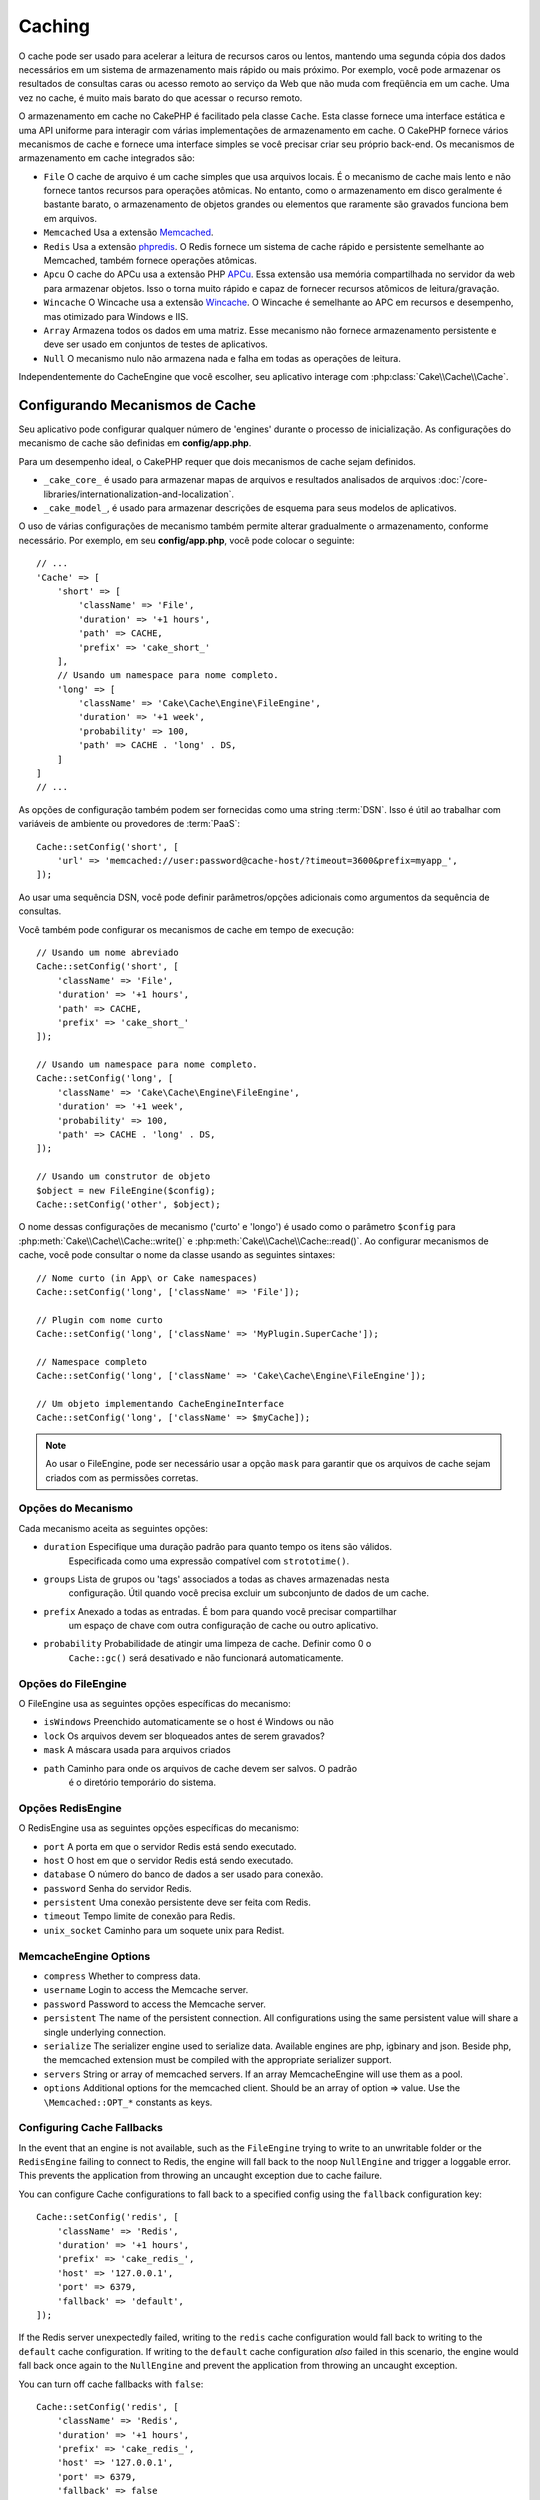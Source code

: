 Caching
#######

.. php:namespace::  Cake\Cache

.. php:class:: Cache

O cache pode ser usado para acelerar a leitura de recursos caros ou lentos, 
mantendo uma segunda cópia dos dados necessários em um sistema de armazenamento 
mais rápido ou mais próximo. Por exemplo, você pode armazenar os resultados de 
consultas caras ou acesso remoto ao serviço da Web que não muda com freqüência 
em um cache. Uma vez no cache, é muito mais barato do que acessar o recurso remoto.

O armazenamento em cache no CakePHP é facilitado pela classe ``Cache``. Esta 
classe fornece uma interface estática e uma API uniforme para interagir com 
várias implementações de armazenamento em cache. O CakePHP fornece vários 
mecanismos de cache e fornece uma interface simples se você precisar criar 
seu próprio back-end. Os mecanismos de armazenamento em cache integrados são:

* ``File`` O cache de arquivo é um cache simples que usa arquivos locais. 
  É o mecanismo de cache mais lento e não fornece tantos recursos para operações 
  atômicas. No entanto, como o armazenamento em disco geralmente é bastante barato, 
  o armazenamento de objetos grandes ou elementos que raramente são gravados 
  funciona bem em arquivos.
* ``Memcached`` Usa a extensão `Memcached <http://php.net/memcached>`_.
* ``Redis`` Usa a extensão `phpredis <https://github.com/nicolasff/phpredis>`_. O 
  Redis fornece um sistema de cache rápido e persistente semelhante ao Memcached, 
  também fornece operações atômicas.
* ``Apcu`` O cache do APCu usa a extensão PHP `APCu <http://php.net/apcu>`_. Essa 
  extensão usa memória compartilhada no servidor da web para armazenar objetos. 
  Isso o torna muito rápido e capaz de fornecer recursos atômicos de leitura/gravação.
* ``Wincache`` O Wincache usa a extensão `Wincache <http://php.net/wincache>`_. 
  O Wincache é semelhante ao APC em recursos e desempenho, mas otimizado para 
  Windows e IIS.
* ``Array`` Armazena todos os dados em uma matriz. Esse mecanismo não fornece 
  armazenamento persistente e deve ser usado em conjuntos de testes de aplicativos.
* ``Null`` O mecanismo nulo não armazena nada e falha em todas as operações de leitura. 

Independentemente do CacheEngine que você escolher, seu aplicativo interage com
:php:class:`Cake\\Cache\\Cache`.

.. _cache-configuration:

Configurando Mecanismos de Cache
================================

.. php:staticmethod:: setConfig($key, $config = null)

Seu aplicativo pode configurar qualquer número de 'engines' durante o processo de inicialização. 
As configurações do mecanismo de cache são definidas em **config/app.php**.

Para um desempenho ideal, o CakePHP requer que dois mecanismos de cache sejam definidos.

* ``_cake_core_`` é usado para armazenar mapas de arquivos e resultados analisados de 
  arquivos :doc:`/core-libraries/internationalization-and-localization`.
* ``_cake_model_``, é usado para armazenar descrições de esquema para seus modelos de 
  aplicativos.

O uso de várias configurações de mecanismo também permite alterar gradualmente o armazenamento, 
conforme necessário. Por exemplo, em seu **config/app.php**, você pode colocar o seguinte::

    // ...
    'Cache' => [
        'short' => [
            'className' => 'File',
            'duration' => '+1 hours',
            'path' => CACHE,
            'prefix' => 'cake_short_'
        ],
        // Usando um namespace para nome completo.
        'long' => [
            'className' => 'Cake\Cache\Engine\FileEngine',
            'duration' => '+1 week',
            'probability' => 100,
            'path' => CACHE . 'long' . DS,
        ]
    ]
    // ...

As opções de configuração também podem ser fornecidas como uma string :term:`DSN`. 
Isso é útil ao trabalhar com variáveis de ambiente ou provedores de :term:`PaaS`::

    Cache::setConfig('short', [
        'url' => 'memcached://user:password@cache-host/?timeout=3600&prefix=myapp_',
    ]);

Ao usar uma sequência DSN, você pode definir parâmetros/opções adicionais como 
argumentos da sequência de consultas.

Você também pode configurar os mecanismos de cache em tempo de execução::

    // Usando um nome abreviado
    Cache::setConfig('short', [
        'className' => 'File',
        'duration' => '+1 hours',
        'path' => CACHE,
        'prefix' => 'cake_short_'
    ]);

    // Usando um namespace para nome completo.
    Cache::setConfig('long', [
        'className' => 'Cake\Cache\Engine\FileEngine',
        'duration' => '+1 week',
        'probability' => 100,
        'path' => CACHE . 'long' . DS,
    ]);

    // Usando um construtor de objeto
    $object = new FileEngine($config);
    Cache::setConfig('other', $object);

O nome dessas configurações de mecanismo ('curto' e 'longo') é usado como o parâmetro ``$config`` 
para :php:meth:`Cake\\Cache\\Cache::write()` e :php:meth:`Cake\\Cache\\Cache::read()`. Ao configurar 
mecanismos de cache, você pode consultar o nome da classe usando as seguintes sintaxes::

    // Nome curto (in App\ or Cake namespaces)
    Cache::setConfig('long', ['className' => 'File']);

    // Plugin com nome curto
    Cache::setConfig('long', ['className' => 'MyPlugin.SuperCache']);

    // Namespace completo
    Cache::setConfig('long', ['className' => 'Cake\Cache\Engine\FileEngine']);

    // Um objeto implementando CacheEngineInterface
    Cache::setConfig('long', ['className' => $myCache]);

.. note::

    Ao usar o FileEngine, pode ser necessário usar a opção ``mask`` para 
    garantir que os arquivos de cache sejam criados com as permissões corretas.

Opções do Mecanismo
-------------------

Cada mecanismo aceita as seguintes opções:

* ``duration`` Especifique uma duração padrão para quanto tempo os itens são válidos. 
   Especificada como uma expressão compatível com ``strototime()``.
* ``groups`` Lista de grupos ou 'tags' associados a todas as chaves armazenadas nesta 
   configuração. Útil quando você precisa excluir um subconjunto de dados de um cache.
* ``prefix`` Anexado a todas as entradas. É bom para quando você precisar compartilhar 
   um espaço de chave com outra configuração de cache ou outro aplicativo.
* ``probability`` Probabilidade de atingir uma limpeza de cache. Definir como 0 o
   ``Cache::gc()`` será desativado e não funcionará automaticamente.

Opções do FileEngine
--------------------

O FileEngine usa as seguintes opções específicas do mecanismo:

* ``isWindows`` Preenchido automaticamente se o host é Windows ou não
* ``lock`` Os arquivos devem ser bloqueados antes de serem gravados?
* ``mask`` A máscara usada para arquivos criados
* ``path`` Caminho para onde os arquivos de cache devem ser salvos. O padrão 
   é o diretório temporário do sistema.

Opções RedisEngine
------------------

O RedisEngine usa as seguintes opções específicas do mecanismo:

* ``port`` A porta em que o servidor Redis está sendo executado.
* ``host`` O host em que o servidor Redis está sendo executado.
* ``database`` O número do banco de dados a ser usado para conexão.
* ``password`` Senha do servidor Redis.
* ``persistent`` Uma conexão persistente deve ser feita com Redis.
* ``timeout`` Tempo limite de conexão para Redis.
* ``unix_socket`` Caminho para um soquete unix para Redist.

MemcacheEngine Options
----------------------

- ``compress`` Whether to compress data.
- ``username`` Login to access the Memcache server.
- ``password`` Password to access the Memcache server.
- ``persistent`` The name of the persistent connection. All configurations using
  the same persistent value will share a single underlying connection.
- ``serialize`` The serializer engine used to serialize data. Available engines are php,
  igbinary and json. Beside php, the memcached extension must be compiled with the
  appropriate serializer support.
- ``servers`` String or array of memcached servers. If an array MemcacheEngine will use
  them as a pool.
- ``options`` Additional options for the memcached client. Should be an array of option => value.
  Use the ``\Memcached::OPT_*`` constants as keys.

.. _cache-configuration-fallback:

Configuring Cache Fallbacks
---------------------------

In the event that an engine is not available, such as the ``FileEngine`` trying
to write to an unwritable folder or the ``RedisEngine`` failing to connect to
Redis, the engine will fall back to the noop ``NullEngine`` and trigger a loggable
error. This prevents the application from throwing an uncaught exception due to
cache failure.

You can configure Cache configurations to fall back to a specified config using
the ``fallback`` configuration key::

    Cache::setConfig('redis', [
        'className' => 'Redis',
        'duration' => '+1 hours',
        'prefix' => 'cake_redis_',
        'host' => '127.0.0.1',
        'port' => 6379,
        'fallback' => 'default',
    ]);

If the Redis server unexpectedly failed, writing to the ``redis`` cache
configuration would fall back to writing to the ``default`` cache configuration.
If writing to the ``default`` cache configuration *also* failed in this scenario, the
engine would fall back once again to the ``NullEngine`` and prevent the application
from throwing an uncaught exception.

You can turn off cache fallbacks with ``false``::

    Cache::setConfig('redis', [
        'className' => 'Redis',
        'duration' => '+1 hours',
        'prefix' => 'cake_redis_',
        'host' => '127.0.0.1',
        'port' => 6379,
        'fallback' => false
    ]);

When there is no fallback cache failures will be raised as exceptions.

Removing Configured Cache Engines
---------------------------------

.. php:staticmethod:: drop($key)

Once a configuration is created you cannot change it. Instead you should drop
the configuration and re-create it using :php:meth:`Cake\\Cache\\Cache::drop()` and
:php:meth:`Cake\\Cache\\Cache::setConfig()`. Dropping a cache engine will remove
the config and destroy the adapter if it was constructed.

Writing to a Cache
==================

.. php:staticmethod:: write($key, $value, $config = 'default')

``Cache::write()`` will write a $value to the Cache. You can read or
delete this value later by referring to it by ``$key``. You may
specify an optional configuration to store the cache in as well. If
no ``$config`` is specified, default will be used. ``Cache::write()``
can store any type of object and is ideal for storing results of
model finds::

    if (($posts = Cache::read('posts')) === false) {
        $posts = $someService->getAllPosts();
        Cache::write('posts', $posts);
    }

Using ``Cache::write()`` and ``Cache::read()`` to reduce the number
of trips made to the database to fetch posts.

.. note::

    If you plan to cache the result of queries made with the CakePHP ORM,
    it is better to use the built-in cache capabilities of the Query object
    as described in the :ref:`caching-query-results` section

Writing Multiple Keys at Once
-----------------------------

.. php:staticmethod:: writeMany($data, $config = 'default')

You may find yourself needing to write multiple cache keys at once. While you
can use multiple calls to ``write()``, ``writeMany()`` allows CakePHP to use
more efficient storage API's where available. For example using ``writeMany()``
save multiple network connections when using Memcached::

    $result = Cache::writeMany([
        'article-' . $slug => $article,
        'article-' . $slug . '-comments' => $comments
    ]);

    // $result will contain
    ['article-first-post' => true, 'article-first-post-comments' => true]

Read Through Caching
--------------------

.. php:staticmethod:: remember($key, $callable, $config = 'default')

Cache makes it easy to do read-through caching. If the named cache key exists,
it will be returned. If the key does not exist, the callable will be invoked
and the results stored in the cache at the provided key.

For example, you often want to cache remote service call results. You could use
``remember()`` to make this simple::

    class IssueService
    {
        public function allIssues($repo)
        {
            return Cache::remember($repo . '-issues', function () use ($repo) {
                return $this->fetchAll($repo);
            });
        }
    }

Reading From a Cache
====================

.. php:staticmethod:: read($key, $config = 'default')

``Cache::read()`` is used to read the cached value stored under
``$key`` from the ``$config``. If ``$config`` is null the default
config will be used. ``Cache::read()`` will return the cached value
if it is a valid cache or ``false`` if the cache has expired or
doesn't exist. The contents of the cache might evaluate false, so
make sure you use the strict comparison operators: ``===`` or
``!==``.

For example::

    $cloud = Cache::read('cloud');
    if ($cloud !== false) {
        return $cloud;
    }

    // Generate cloud data
    // ...

    // Store data in cache
    Cache::write('cloud', $cloud);

    return $cloud;
    
Or if you are using another cache configuration called ``short``, you can
specify it in ``Cache::read()`` and ``Cache::write()`` calls as below::

    // Read key "cloud", but from short configuration instead of default
    $cloud = Cache::read('cloud', 'short');
    if ($cloud !== false) {
        return $cloud;
    }

    // Generate cloud data
    // ...

    // Store data in cache, using short cache configuration instead of default
    Cache::write('cloud', $cloud, 'short');

    return $cloud;

Reading Multiple Keys at Once
-----------------------------

.. php:staticmethod:: readMany($keys, $config = 'default')

After you've written multiple keys at once, you'll probably want to read them as
well. While you could use multiple calls to ``read()``, ``readMany()`` allows
CakePHP to use more efficient storage API's where available. For example using
``readMany()`` save multiple network connections when using Memcached::

    $result = Cache::readMany([
        'article-' . $slug,
        'article-' . $slug . '-comments'
    ]);
    // $result will contain
    ['article-first-post' => '...', 'article-first-post-comments' => '...']

Deleting From a Cache
=====================

.. php:staticmethod:: delete($key, $config = 'default')

``Cache::delete()`` will allow you to completely remove a cached
object from the store::

    // Remove a key
    Cache::delete('my_key');

Deleting Multiple Keys at Once
------------------------------

.. php:staticmethod:: deleteMany($keys, $config = 'default')

After you've written multiple keys at once, you may want to delete them.  While
you could use multiple calls to ``delete()``, ``deleteMany()`` allows CakePHP to use
more efficient storage API's where available. For example using ``deleteMany()``
save multiple network connections when using Memcached::

    $result = Cache::deleteMany([
        'article-' . $slug,
        'article-' . $slug . '-comments'
    ]);
    // $result will contain
    ['article-first-post' => true, 'article-first-post-comments' => true]

Clearing Cached Data
====================

.. php:staticmethod:: clear($check, $config = 'default')

Destroy all cached values for a cache configuration. In engines like: Apcu,
Memcached, and Wincache, the cache configuration's prefix is used to remove
cache entries. Make sure that different cache configurations have different
prefixes::

    // Will only clear expired keys.
    Cache::clear(true);

    // Will clear all keys.
    Cache::clear(false);

.. note::

    Because APCu and Wincache use isolated caches for webserver and CLI they
    have to be cleared separately (CLI cannot clear webserver and vice versa).

Using Cache to Store Counters
=============================

.. php:staticmethod:: increment($key, $offset = 1, $config = 'default')

.. php:staticmethod:: decrement($key, $offset = 1, $config = 'default')

Counters in your application are good candidates for storage in a cache.  As an
example, a simple countdown for remaining 'slots' in a contest could be stored
in Cache. The Cache class exposes atomic ways to increment/decrement counter
values in an easy way. Atomic operations are important for these values as it
reduces the risk of contention, and ability for two users to simultaneously
lower the value by one, resulting in an incorrect value.

After setting an integer value you can manipulate it using ``increment()`` and
``decrement()``::

    Cache::write('initial_count', 10);

    // Later on
    Cache::decrement('initial_count');

    // Or
    Cache::increment('initial_count');

.. note::

    Incrementing and decrementing do not work with FileEngine. You should use
    APCu, Wincache, Redis or Memcached instead.

Using Cache to Store Common Query Results
=========================================

You can greatly improve the performance of your application by putting results
that infrequently change, or that are subject to heavy reads into the cache.
A perfect example of this are the results from
:php:meth:`Cake\\ORM\\Table::find()`. The Query object allows you to cache
results using the ``cache()`` method. See the :ref:`caching-query-results` section
for more information.

Using Groups
============

Sometimes you will want to mark multiple cache entries to belong to certain
group or namespace. This is a common requirement for mass-invalidating keys
whenever some information changes that is shared among all entries in the same
group. This is possible by declaring the groups in cache configuration::

    Cache::setConfig('site_home', [
        'className' => 'Redis',
        'duration' => '+999 days',
        'groups' => ['comment', 'article']
    ]);

.. php:method:: clearGroup($group, $config = 'default')

Let's say you want to store the HTML generated for your homepage in cache, but
would also want to automatically invalidate this cache every time a comment or
post is added to your database. By adding the groups ``comment`` and ``article``,
we have effectively tagged any key stored into this cache configuration with
both group names.

For instance, whenever a new post is added, we could tell the Cache engine to
remove all entries associated to the ``article`` group::

    // src/Model/Table/ArticlesTable.php
    public function afterSave($event, $entity, $options = [])
    {
        if ($entity->isNew()) {
            Cache::clearGroup('article', 'site_home');
        }
    }

.. php:staticmethod:: groupConfigs($group = null)

``groupConfigs()`` can be used to retrieve mapping between group and
configurations, i.e.: having the same group::

    // src/Model/Table/ArticlesTable.php

    /**
     * A variation of previous example that clears all Cache configurations
     * having the same group
     */
    public function afterSave($event, $entity, $options = [])
    {
        if ($entity->isNew()) {
            $configs = Cache::groupConfigs('article');
            foreach ($configs['article'] as $config) {
                Cache::clearGroup('article', $config);
            }
        }
    }

Groups are shared across all cache configs using the same engine and same
prefix. If you are using groups and want to take advantage of group deletion,
choose a common prefix for all your configs.

Globally Enable or Disable Cache
================================

.. php:staticmethod:: disable()

You may need to disable all Cache read & writes when trying to figure out cache
expiration related issues. You can do this using ``enable()`` and
``disable()``::

    // Disable all cache reads, and cache writes.
    Cache::disable();

Once disabled, all reads and writes will return ``null``.

.. php:staticmethod:: enable()

Once disabled, you can use ``enable()`` to re-enable caching::

    // Re-enable all cache reads, and cache writes.
    Cache::enable();

.. php:staticmethod:: enabled()

If you need to check on the state of Cache, you can use ``enabled()``.

Creating a Cache Engine
=======================

You can provide custom ``Cache`` engines in ``App\Cache\Engine`` as well
as in plugins using ``$plugin\Cache\Engine``. Cache engines must be in a cache
directory. If you had a cache engine named ``MyCustomCacheEngine``
it would be placed in either **src/Cache/Engine/MyCustomCacheEngine.php**.
Or in **plugins/MyPlugin/src/Cache/Engine/MyCustomCacheEngine.php** as
part of a plugin. Cache configs from plugins need to use the plugin
dot syntax::

    Cache::setConfig('custom', [
        'className' => 'MyPlugin.MyCustomCache',
        // ...
    ]);

Custom Cache engines must extend :php:class:`Cake\\Cache\\CacheEngine` which
defines a number of abstract methods as well as provides a few initialization
methods.

The required API for a CacheEngine is

.. php:class:: CacheEngine

    The base class for all cache engines used with Cache.

.. php:method:: write($key, $value)

    :return: boolean for success.

    Write value for a key into cache, Return ``true``
    if the data was successfully cached, ``false`` on failure.

.. php:method:: read($key)

    :return: The cached value or ``false`` for failure.

    Read a key from the cache. Return ``false`` to indicate
    the entry has expired or does not exist.

.. php:method:: delete($key)

    :return: Boolean ``true`` on success.

    Delete a key from the cache. Return ``false`` to indicate that
    the entry did not exist or could not be deleted.

.. php:method:: clear($check)

    :return: Boolean ``true`` on success.

    Delete all keys from the cache. If $check is ``true``, you should
    validate that each value is actually expired.

.. php:method:: clearGroup($group)

    :return: Boolean ``true`` on success.

    Delete all keys from the cache belonging to the same group.

.. php:method:: decrement($key, $offset = 1)

    :return: Boolean ``true`` on success.

    Decrement a number under the key and return decremented value

.. php:method:: increment($key, $offset = 1)

    :return: Boolean ``true`` on success.

    Increment a number under the key and return incremented value

.. meta::
    :title lang=en: Caching
    :keywords lang=en: uniform api,cache engine,cache system,atomic operations,php class,disk storage,static methods,php extension,consistent manner,similar features,apcu,apc,memcache,queries,cakephp,elements,servers,memory
